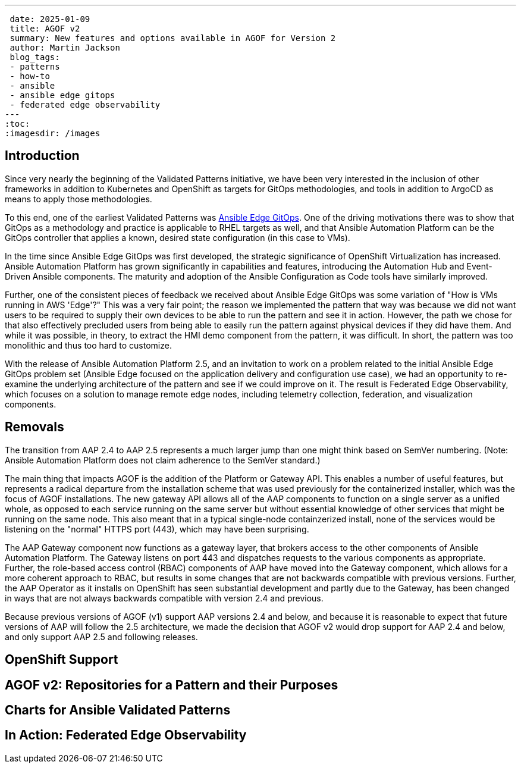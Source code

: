 ---
 date: 2025-01-09
 title: AGOF v2
 summary: New features and options available in AGOF for Version 2
 author: Martin Jackson
 blog_tags:
 - patterns
 - how-to
 - ansible
 - ansible edge gitops
 - federated edge observability
---
:toc:
:imagesdir: /images

== Introduction

Since very nearly the beginning of the Validated Patterns initiative, we have
been very interested in the inclusion of other frameworks in addition to Kubernetes
and OpenShift as targets for GitOps methodologies, and tools in addition to ArgoCD
as means to apply those methodologies.

To this end, one of the earliest Validated Patterns was https://validatedpatterns.io/patterns/ansible-edge-gitops/[Ansible Edge GitOps].
One of the driving motivations there was to show that GitOps as a methodology and
practice is applicable to RHEL targets as well, and that Ansible Automation Platform
can be the GitOps controller that applies a known, desired state configuration (in
this case to VMs).

In the time since Ansible Edge GitOps was first developed, the strategic significance
of OpenShift Virtualization has increased. Ansible Automation Platform has grown
significantly in capabilities and features, introducing the Automation Hub and Event-Driven
Ansible components. The maturity and adoption of the Ansible Configuration as Code tools
have similarly improved.

Further, one of the consistent pieces of feedback we received about Ansible Edge GitOps
was some variation of "How is VMs running in AWS 'Edge'?" This was a very fair point; the
reason we implemented the pattern that way was because we did not want users to be required
to supply their own devices to be able to run the pattern and see it in action. However, the
path we chose for that also effectively precluded users from being able to easily run the
pattern against physical devices if they did have them. And while it was possible, in theory,
to extract the HMI demo component from the pattern, it was difficult. In short, the pattern
was too monolithic and thus too hard to customize.

With the release of Ansible Automation Platform 2.5, and an invitation to work on a problem
related to the initial Ansible Edge GitOps problem set (Ansible Edge focused on the application
delivery and configuration use case), we had an opportunity to re-examine the underlying
architecture of the pattern and see if we could improve on it. The result is Federated Edge
Observability, which focuses on a solution to manage remote edge nodes, including telemetry
collection, federation, and visualization components.

== Removals

The transition from AAP 2.4 to AAP 2.5 represents a much larger jump than one might think
based on SemVer numbering. (Note: Ansible Automation Platform does not claim adherence
to the SemVer standard.)

The main thing that impacts AGOF is the addition of the Platform or Gateway API. This enables
a number of useful features, but represents a radical departure from the installation scheme
that was used previously for the containerized installer, which was the focus of AGOF installations.
The new gateway API allows all of the AAP components to function on a single server as a unified
whole, as opposed to each service running on the same server but without essential knowledge of
other services that might be running on the same node. This also meant that in a typical single-node
containzerized install, none of the services would be listening on the "normal" HTTPS port (443),
which may have been surprising.

The AAP Gateway component now functions as a gateway layer, that brokers access to the other
components of Ansible Automation Platform. The Gateway listens on port 443 and dispatches
requests to the various components as appropriate. Further, the role-based access control (RBAC)
components of AAP have moved into the Gateway component, which allows for a more coherent
approach to RBAC, but results in some changes that are not backwards compatible with previous
versions. Further, the AAP Operator as it installs on OpenShift has seen substantial development
and partly due to the Gateway, has been changed in ways that are not always backwards compatible
with version 2.4 and previous.

Because previous versions of AGOF (v1) support AAP versions 2.4 and below, and because it is
reasonable to expect that future versions of AAP will follow the 2.5 architecture, we made the
decision that AGOF v2 would drop support for AAP 2.4 and below, and only support AAP 2.5 and
following releases.

== OpenShift Support

== AGOF v2: Repositories for a Pattern and their Purposes

== Charts for Ansible Validated Patterns

== In Action: Federated Edge Observability

